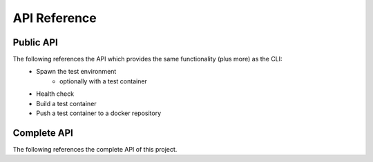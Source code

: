 API Reference
-------------

Public API
==========

The following references the API which provides the same functionality (plus more) as the CLI:
    - Spawn the test environment
        - optionally with a test container
    - Health check
    - Build a test container
    - Push a test container to a docker repository

.. autosummary::
   :toctree: api
   :recursive:

    exasol_integration_test_docker_environment.lib.api

Complete API
============

The following references the complete API of this project.

.. autosummary::
   :toctree: api
   :recursive:


    exasol_integration_test_docker_environment
